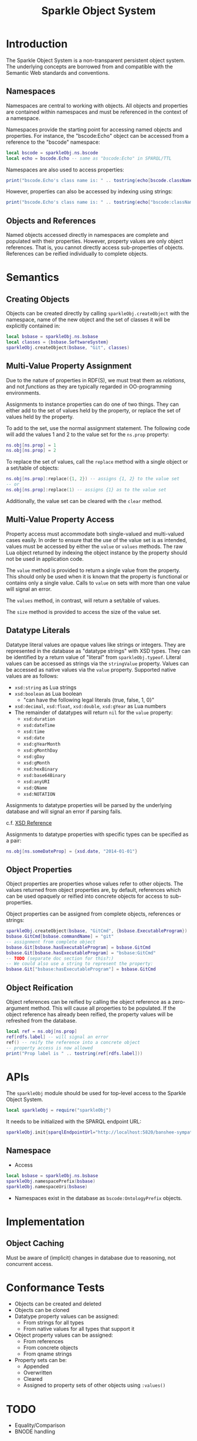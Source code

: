 #+TITLE: Sparkle Object System
# export as color-theme-andreas

* Introduction
  The Sparkle Object System is a non-transparent persistent object
  system. The underlying concepts are borrowed from and compatible
  with the Semantic Web standards and conventions.
** Namespaces
   Namespaces are central to working with objects. All objects and
   properties are contained within namespaces and must be referenced
   in the context of a namespace.

   Namespaces provide the starting point for accessing named objects
   and properties. For instance, the "bscode:Echo" object can be
   accessed from a reference to the "bscode" namespace:
#+BEGIN_SRC lua
local bscode = sparkleObj.ns.bscode
local echo = bscode.Echo -- same as "bscode:Echo" in SPARQL/TTL
#+END_SRC

   Namespaces are also used to access properties:
#+BEGIN_SRC lua
print("bscode.Echo's class name is: " .. tostring(echo[bscode.className]))
#+END_SRC

   However, properties can also be accessed by indexing using strings:
#+BEGIN_SRC lua
print("bscode.Echo's class name is: " .. tostring(echo["bscode:className"]))
#+END_SRC
** Objects and References
   Named objects accessed directly in namespaces are complete and
   populated with their properties. However, property values are only
   object references. That is, you cannot directly access
   sub-properties of objects. References can be reified individually
   to complete objects.
* Semantics
** Creating Objects
   Objects can be created directly by calling
   =sparkleObj.createObject= with the namespace, name of the new
   object and the set of classes it will be explicitly contained in:
#+BEGIN_SRC lua
local bsbase = sparkleObj.ns.bsbase
local classes = {bsbase.SoftwareSystem}
sparkleObj.createObject(bsbase, "Git", classes)
#+END_SRC
** Multi-Value Property Assignment
   Due to the nature of properties in RDF(S), we must treat them as
   /relations/, and not /functions/ as they are typically regarded in
   OO-programming environments.

   Assignments to instance properties can do one of two things. They
   can either add to the set of values held by the property, or
   replace the set of values held by the property.

   To add to the set, use the normal assignment statement. The
   following code will add the values 1 and 2 to the value set for the
   =ns.prop= property:
#+BEGIN_SRC lua
ns.obj[ns.prop] = 1
ns.obj[ns.prop] = 2
#+END_SRC

   To replace the set of values, call the =replace= method with a
   single object or a set/table of objects:
#+BEGIN_SRC lua
ns.obj[ns.prop]:replace({1, 2}) -- assigns {1, 2} to the value set
-- or
ns.obj[ns.prop]:replace(1) -- assigns {1} as to the value set
#+END_SRC

   Additionally, the value set can be cleared with the =clear= method.
** Multi-Value Property Access
   Property access must accommodate both single-valued and
   multi-valued cases easily. In order to ensure that the use of the
   value set is as intended, values must be accessed by either the
   =value= or =values= methods. The raw Lua object returned by
   indexing the object instance by the property should not be used in
   application code.

   The =value= method is provided to return a single value from the
   property. This should only be used when it is known that the
   property is functional or contains only a single value. Calls to
   =value= on sets with more than one value will signal an error.

   The =values= method, in contrast, will return a set/table of
   values.

   The =size= method is provided to access the size of the value set.
** Datatype Literals
   Datatype literal values are opaque values like strings or
   integers. They are represented in the database as "datatype
   strings" with XSD types. They can be identified by a return value
   of "literal" from =sparkleObj.typeof=. Literal values can be
   accessed as strings via the =stringValue= property. Values can be
   accessed as native values via the =value= property. Supported
   native values are as follows:
   + =xsd:string= as Lua strings
   + =xsd:boolean= as Lua boolean
	 + "can have the following legal literals {true, false, 1, 0}"
   + =xsd:decimal=, =xsd:float=, =xsd:double=, =xsd:gYear= as Lua numbers
   + The remainder of datatypes will return =nil= for the =value= property:
	 + =xsd:duration=
	 + =xsd:dateTime=
	 + =xsd:time=
	 + =xsd:date=
	 + =xsd:gYearMonth=
	 + =xsd:gMonthDay=
	 + =xsd:gDay=
	 + =xsd:gMonth=
	 + =xsd:hexBinary=
	 + =xsd:base64Binary=
	 + =xsd:anyURI=
	 + =xsd:QName=
	 + =xsd:NOTATION=
   Assignments to datatype properties will be parsed by the underlying
   database and will signal an error if parsing fails.

   c.f. [[http://www.w3.org/tr/xmlschema-2/#datetime][XSD Reference]]

   Assignments to datatype properties with specific types can be
   specified as a pair:
#+BEGIN_SRC lua
   ns.obj[ns.someDateProp] = {xsd.date, "2014-01-01"}
#+END_SRC
** Object Properties
   Object properties are properties whose values refer to other
   objects. The values returned from object properties are, by
   default, references which can be used opaquely or reified into
   concrete objects for access to sub-properties.

   Object properties can be assigned from complete objects, references
   or strings:
#+BEGIN_SRC lua
sparkleObj.createObject(bsbase, "GitCmd", {bsbase.ExecutableProgram})
bsbase.GitCmd[bsbase.commandName] = "git"
-- assignment from complete object
bsbase.Git[bsbase.hasExecutableProgram] = bsbase.GitCmd
bsbase.Git[bsbase.hasExecutableProgram] = "bsbase:GitCmd"
-- TODO (separate doc section for this?:)
-- We could also use a string to represent the property:
bsbase.Git["bsbase:hasExecutableProgram"] = bsbase.GitCmd
#+END_SRC
** Object Reification
   Object references can be reified by calling the object reference as
   a zero-argument method. This will cause all properties to be
   populated. If the object reference has already been reified, the
   property values will be refreshed from the database.
#+BEGIN_SRC lua
local ref = ns.obj[ns.prop]
ref[rdfs.label] -- will signal an error
ref() -- reify the reference into a concrete object
-- property access is now allowed
print("Prop label is " .. tostring(ref[rdfs.label]))
#+END_SRC
* APIs
  The =sparkleObj= module should be used for top-level access to the
  Sparkle Object System.
#+BEGIN_SRC lua
local sparkleObj = require("sparkleObj")
#+END_SRC
  It needs to be initialized with the SPARQL endpoint URL:
#+BEGIN_SRC lua
sparkleObj.init{sparqlEndpointUrl="http://localhost:5820/banshee-sympatico/query"}
#+END_SRC
** Namespace
   + Access
#+BEGIN_SRC lua
local bsbase = sparkleObj.ns.bsbase
sparkleObj.namespacePrefix(bsbase)
sparkleObj.namespaceUri(bsbase)
#+END_SRC
   + Namespaces exist in the database as =bscode:OntologyPrefix= objects.
* Implementation
** Object Caching
   Must be aware of (implicit) changes in database due to reasoning,
   not concurrent access.
* Conformance Tests
  + Objects can be created and deleted
  + Objects can be cloned
  + Datatype property values can be assigned:
	+ From strings for all types
	+ From native values for all types that support it
  + Object property values can be assigned:
	+ From references
	+ From concrete objects
	+ From qname strings
  + Property sets can be:
	+ Appended
	+ Overwritten
	+ Cleared
	+ Assigned to property sets of other objects using =:values()=
* TODO
  + Equality/Comparison
  + BNODE handling
